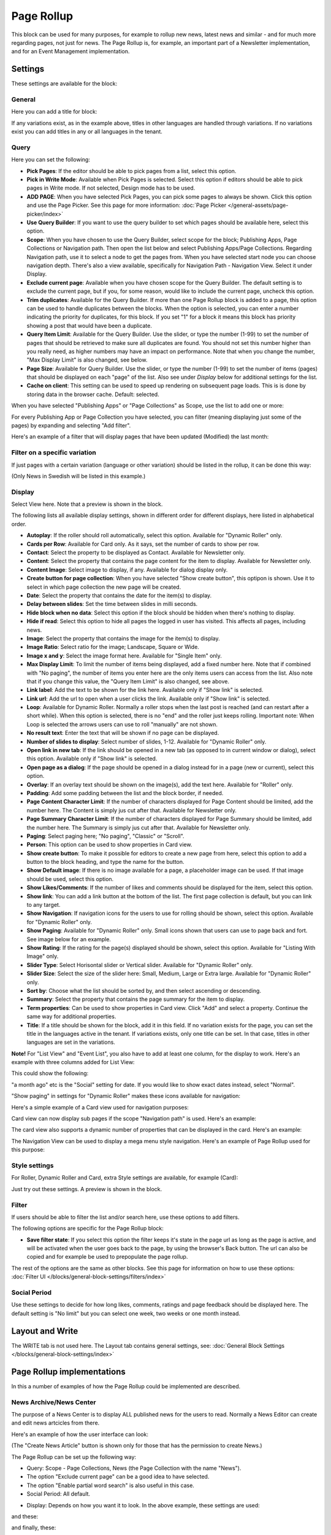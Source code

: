 Page Rollup
===========================================

This block can be used for many purposes, for example to rollup new news, latest news and similar - and for much more regarding pages, not just for news. The Page Rollup is, for example, an important part of a Newsletter implementation, and for an Event Management implementation.

Settings
*********
These settings are available for the block:

.. image:: page-rollup-settings-new4.png

General
--------
Here you can add a title for block:

.. image:: page-rollup-settings-general-frame.png

If any variations exist, as in the example above, titles in other languages are handled through variations. If no variations exist you can add titles in any or all languages in the tenant.

Query
------
Here you can set the following:

.. image:: page-rollup-settings-query-new4.png

+ **Pick Pages**: If the editor should be able to pick pages from a list, select this option.
+ **Pick in Write Mode**: Available when Pick Pages is selected. Select this option if editors should be able to pick pages in Write mode. If not selected, Design mode has to be used.
+ **ADD PAGE**: When you have selected Pick Pages, you can pick some pages to always be shown. Click this option and use the Page Picker. See this page for more information: :doc:`Page Picker </general-assets/page-picker/index>`
+ **Use Query Builder**: If you want to use the query builder to set which pages should be available here, select this option.
+ **Scope**: When you have chosen to use the Query Builder, select scope for the block; Publishing Apps, Page Collections or Navigation path. Then open the list below and select Publishing Apps/Page Collections. Regarding Navigation path, use it to select a node to get the pages from. When you have selected start node you can choose navigation depth. There's also a view available, specifically for Navigation Path - Navigation View. Select it under Display.
+ **Exclude current page**: Available when you have chosen scope for the Query Builder. The default setting is to exclude the current page, but if you, for some reason, would like to include the current page, uncheck this option.
+ **Trim duplicates**: Available for the Query Builder. If more than one Page Rollup block is added to a page, this option can be used to handle duplicates between the blocks. When the option is selected, you can enter a number indicating the priority for duplicates, for this block. If you set "1" for a block it means this block has priority showing a post that would have been a duplicate. 
+ **Query Item Limit**: Available for the Query Builder. Use the slider, or type the number (1-99) to set the number of pages that should be retrieved to make sure all duplicates are found. You should not set this number higher than you really need, as higher numbers may have an impact on performance. Note that when you change the number, "Max Display Limit" is also changed, see below.
+ **Page Size**: Available for Query Builder. Use the slider, or type the number (1-99) to set the number of items (pages) that should be displayed on each "page" of the list. Also see under *Display* below for additional settings for the list. 
+ **Cache on client**: This setting can be used to speed up rendering on subsequent page loads. This is is done by storing data in the browser cache. Default: selected.

When you have selected "Publishing Apps" or "Page Collections" as Scope, use the list to add one or more:

.. image:: page-rollup-query-list-new2.png

For every Publishing App or Page Collection you have selected, you can filter (meaning displaying just some of the pages) by expanding and selecting "Add filter".

.. image:: page-rollup-query-addfilter-new2.png

Here's an example of a filter that will display pages that have been updated (Modified) the last month:

.. image:: page-rollup-query-filter-example-new2.png

Filter on a specific variation
--------------------------------
If just pages with a certain variation (language or other variation) should be listed in the rollup, it can be done this way:

(Only News in Swedish will be listed in this example.)

.. image:: page-rollup-variation-example-new.png

Display
----------
Select View here. Note that a preview is shown in the block.

.. image:: page-rollup-settings-display-new.png

The following lists all available display settings, shown in different order for different displays, here listed in alphabetical order.  

+ **Autoplay**: If the roller should roll automatically, select this option. Available for "Dynamic Roller" only.
+ **Cards per Row**: Available for Card only. As it says, set the number of cards to show per row.
+ **Contact**: Select the property to be displayed as Contact. Available for Newsletter only.
+ **Content**: Select the property that contains the page content for the item to display. Available for Newsletter only.
+ **Content Image**: Select image to display, if any. Available for dialog display only.
+ **Create button for page collection**: When you have selected "Show create button", this optipon is shown. Use it to select in which page collection the new page will be created.
+ **Date**: Select the property that contains the date for the item(s) to display.
+ **Delay between slides**: Set the time between slides in milli seconds.
+ **Hide block when no data**: Select this option if the block should be hidden when there's nothing to display.
+ **Hide if read**: Select this option to hide all pages the logged in user has visited. This affects all pages, including news.
+ **Image**: Select the property that contains the image for the item(s) to display.
+ **Image Ratio**: Select ratio for the image; Landscape, Square or Wide. 
+ **Image x and y**: Select the image format here. Available for "Single Item" only.
+ **Max Display Limit**: To limit the number of items being displayed, add a fixed number here. Note that if combined with "No paging", the number of items you enter here are the only items users can access from the list. Also note that if you change this value, the "Query Item Limit" is also changed, see above.
+ **Link label**: Add the text to be shown for the link here. Available only if "Show link" is selected.
+ **Link url**: Add the url to open when a user clicks the link. Available only if "Show link" is selected.
+ **Loop**: Available for Dynamic Roller. Normally a roller stops when the last post is reached (and can restart after a short while). When this option is selected, there is no "end" and the roller just keeps rolling. Important note: When Loop is selected the arrows users can use to roll "manually" are not shown.
+ **No result text**: Enter the text that will be shown if no page can be displayed.
+ **Number of slides to display**: Select number of slides, 1-12. Available for "Dynamic Roller" only.
+ **Open link in new tab**: If the link should be opened in a new tab (as opposed to in current window or dialog), select this option. Available only if "Show link" is selected.
+ **Open page as a dialog**: If the page should be opened in a dialog instead for in a page (new or current), select this option. 
+ **Overlay**: If an overlay text should be shown on the image(s), add the text here. Available for "Roller" only.
+ **Padding**: Add some padding between the list and the block border, if needed.
+ **Page Content Character Limit**: If the number of characters displayed for Page Content should be limited, add the number here. The Content is simply jus cut after that. Available for Newsletter only.
+ **Page Summary Character Limit**: If the number of characters displayed for Page Summary should be limited, add the number here. The Summary is simply jus cut after that. Available for Newsletter only.
+ **Paging**: Select paging here; "No paging", "Classic" or "Scroll".
+ **Person**: This option can be used to show properties in Card view.
+ **Show create button**: To make it possible for editors to create a new page from here, select this option to add a button to the block heading, and type the name for the button. 
+ **Show Default image**: If there is no image available for a page, a placeholder image can be used. If that image should be used, select this option.
+ **Show Likes/Comments**: If the number of likes and comments should be displayed for the item, select this option. 
+ **Show link**: You can add a link button at the bottom of the list. The first page collection is default, but you can link to any target.
+ **Show Navigation**: If navigation icons for the users to use for rolling should be shown, select this option. Available for "Dynamic Roller" only.
+ **Show Paging**: Available for "Dynamic Roller" only. Small icons shown that users can use to page back and fort. See image below for an example.
+ **Show Rating**: If the rating for the page(s) displayed should be shown, select this option. Available for "Listing With Image" only.
+ **Slider Type**: Select Horisontal slider or Vertical slider. Available for "Dynamic Roller" only.
+ **Slider Size**: Select the size of the slider here: Small, Medium, Large or Extra large. Available for "Dynamic Roller" only.
+ **Sort by**: Choose what the list should be sorted by, and then select ascending or descending.
+ **Summary**: Select the property that contains the page summary for the item to display.
+ **Term properties**: Can be used to show properties in Card view. Click "Add" and select a property. Continue the same way for additional properties.
+ **Title**: If a title should be shown for the block, add it in this field. If no variation exists for the page, you can set the title in the languages active in the tenant. If variations exists, only one title can be set. In that case, titles in other languages are set in the variations.

**Note!** For "List View" and "Event List", you also have to add at least one column, for the display to work. Here's an example with three columns added for List View:

.. image:: list-view-columns-new3.png

This could show the following:

.. image:: list-view-example-new.png

"a month ago" etc is the "Social" setting for date. If you would like to show exact dates instead, select "Normal".

"Show paging" in settings for "Dynamic Roller" makes these icons available for navigation:

.. image:: show-paging-dynamic-new.png

Here's a simple example of a Card view used for navigation purposes:

.. image:: card-view-example-pages.png

Card view can now display sub pages if the scope "Navigation path" is used. Here's an example:

.. image:: card-view-example-sub-pages.png

The card view also supports a dynamic number of properties that can be displayed in the card. Here's an example:

.. image:: pagerollup-cardview-terms.png

The Navigation View can be used to display a mega menu style navigation. Here's an example of Page Rollup used for this purpose:

.. image:: navigation-view-mega-example.png

Style settings
----------------
For Roller, Dynamic Roller and Card, extra Style settings are available, for example (Card):

.. image:: page-roller-style.png

Just try out these settings. A preview is shown in the block.

Filter
-------
If users should be able to filter the list and/or search here, use these options to add filters. 

The following options are specific for the Page Rollup block:

.. image:: page-rollup-filter-65.png

+ **Save filter state**: If you select this option the filter keeps it's state in the page url as long as the page is active, and will be activated when the user goes back to the page, by using the browser's Back button. The url can also be copied and for example be used to prepopulate the page rollup.

The rest of the options are the same as other blocks. See this page for information on how to use these options: :doc:`Filter UI </blocks/general-block-settings/filters/index>`

Social Period
--------------
Use these settings to decide for how long likes, comments, ratings and page feedback should be displayed here. The default setting is "No limit" but you can select one week, two weeks or one month instead.

.. image:: page-rollup-settings-social-new2.png

Layout and Write
**********************
The WRITE tab is not used here. The Layout tab contains general settings, see: :doc:`General Block Settings </blocks/general-block-settings/index>`

Page Rollup implementations
****************************
In this a number of examples of how the Page Rollup could be implemented are described.

News Archive/News Center
--------------------------
The purpose of a News Center is to display ALL published news for the users to read. Normally a News Editor can create and edit news artcicles from there.

Here's an example of how the user interface can look:

.. image:: page-rollup-example-news-center-new.png

(The "Create News Article" button is shown only for those that has the permission to create News.)

The Page Rollup can be set up the following way:

+ Query: Scope - Page Collections, News (the Page Collection with the name "News").
+ The option "Exclude current page" can be a good idea to have selected. 
+ The option "Enable partial word search" is also useful in this case.
+ Social Period: All default.

.. image:: news-archive-example-1new.png

+ Display: Depends on how you want it to look. In the above example, these settings are used:

.. image:: news-archive-example-1new-display.png

and these:

.. image:: news-archive-example-2new.png

and finally, these:

.. image:: news-archive-example-3new.png

Note the "Show create button" option, the label for that button and the option to set in which Page Collection these pages are created (in this case "News", the Page Collection selected under "Query").

+ Filters: A search box is always a good idea in a News Center. The users should most likely also be able to filter the list on one or more properties, for example:

.. image:: news-archive-filters-new.png

+ Page Variations: None. (If Page variations will be used, for example for different languages, it will be used on the pages. Or a separate News Center could be set up for News in other languages, or for any other purpose, for that matter.)

Latest News
-------------
The purpose of this Page Rollup is as it says - to display a number of the latest News.

It can look like this for users:

.. image:: page-rollup-latest-news-example-new.png

For this purpose the Page Rollup block can be set up like this:

+ Query: Scope - Page Collections, News.
+ The option "Exclude current page" can be a good idea to have selected. 
+ The option "Enable partial word search" is also useful in this case.
+ Social Period: All default.
+ Display: Depends on how you want it to look, of course. In the above example, these settings are used:

.. image:: latest-news-example-1new.png

and these:

.. image:: latest-news-example-2new.png

+ Filters: none.
+ Page Variations: Default Variations.

Most Commented News
----------------------
The purpose of this Page Rollup is as it says - to display a number of the most commented News.

It can look like this for users:

.. image:: page-rollup-example-most-commented-news.png

For this purpose the Page Rollup block can be set up like this:

+ Query: Scope - Page Collections, News.
+ If this block is placed in the Page Type for News, "Exclude current page" can be a good idea to have selected. 
+ Social Period - Comment: If you don't want old comments to affect the list, select a social period.
+ Display: Depends on how you want it to look. In the above example, these settings are used:

.. image:: most-commented-example-1new.png

and these:

.. image:: most-commented-example-2-new.png

+ Filters: none.
+ Page Variations: User variation.

Most Liked News
-----------------
The purpose of this Page Rollup is as it says - to display a number of the most liked News.

It can look like this for users:

.. image:: page-rollup-most-liked-news-example.png

For this purpose the Page Rollup block can be set up like this:

+ Query: Scope - Page Collections, News.
+ If this block is placed in the Page Type for News, "Exclude current page" can be a good idea to have selected. 
+ Social Period - Like: If you don't want old likes to affect the list, select a social period.
+ Display: Depends on how you want it to look. In the above example, these settings are used:

.. image:: most-liked-example-1new.png

and these:

.. image:: most-liked-example-2new.png

+ Filters: none.
+ Page Variations: User variation.

News - Dynamic Roller
------------------------
When a Dynamic Roller display is used for news, it can look like this:

.. image:: dynamic-roller-example-new.png

In this example the Page Rollup block is set up this way:

+ Query: Scope - Page Collections, News.
+ If this block is placed in the Page Type for News, "Exclude current page" can be a good idea to have selected. 
+ Social Period - Like: If you don't want old likes to affect the list, select a social period.
+ Display: Depends on how you want it to look. In the above example, these settings are used:

.. image:: dynamic-roller-example-1new.png

and these:

.. image:: dynamic-roller-example-2new.png

and, finally, these:

.. image:: dynamic-roller-example-3new.png

(Padding is set to 0, not shown in the image above.)

+ Filters: none.
+ Page Variations: User variation.
